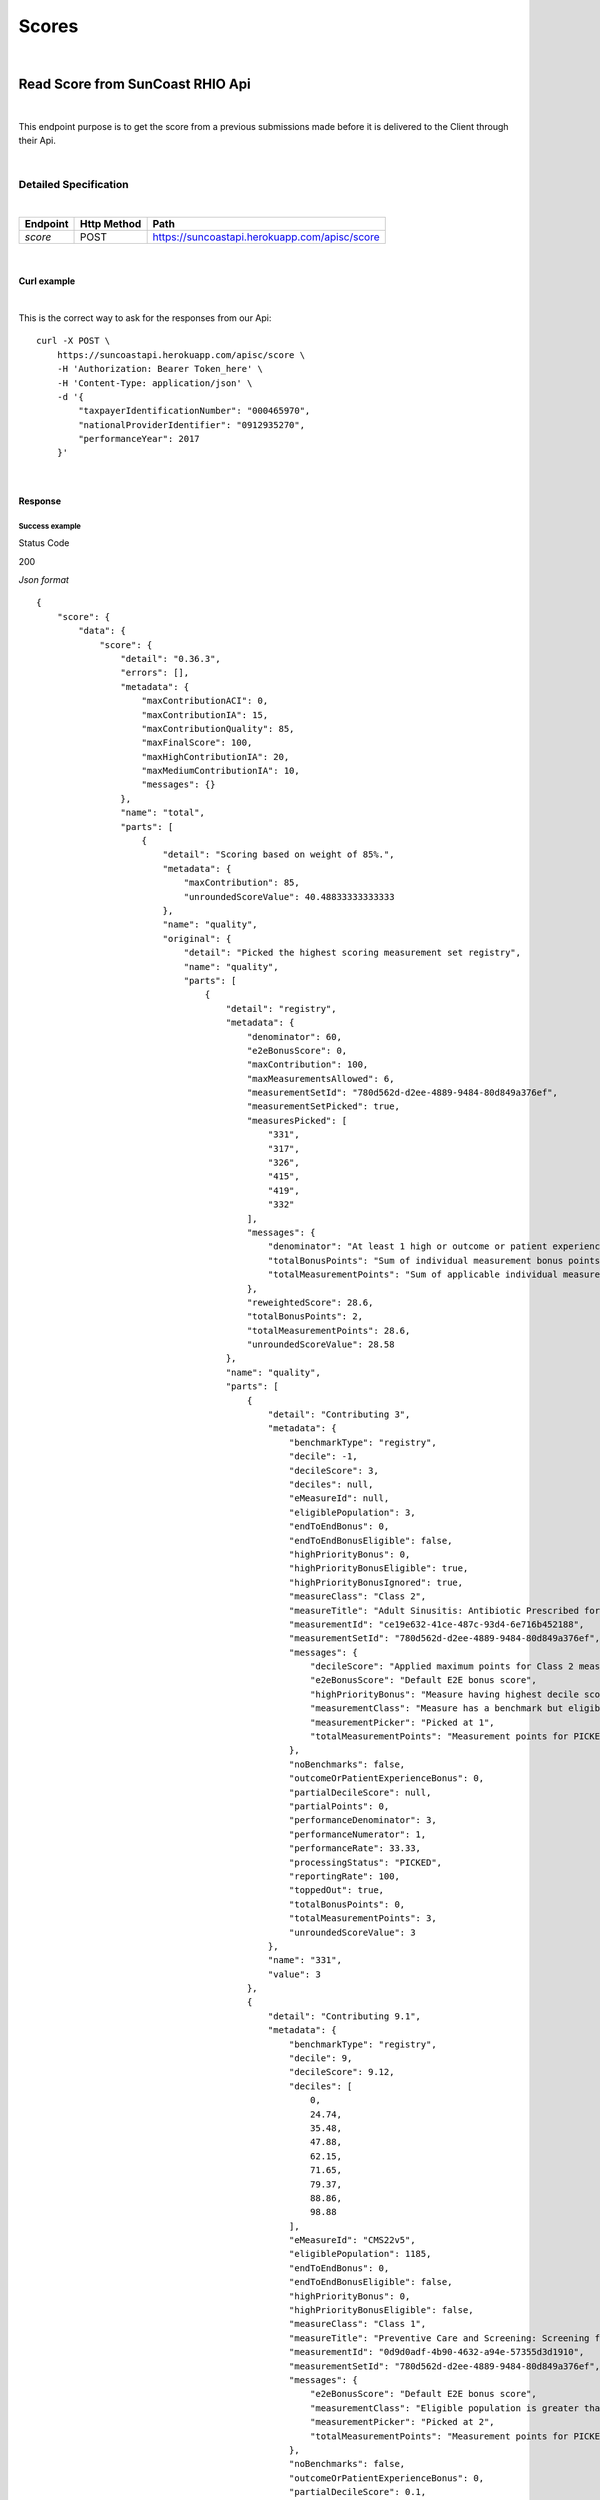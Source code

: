 =========
Scores
=========
|

Read Score from SunCoast RHIO Api
=====================================
|

This endpoint purpose is to get the score from a previous submissions made before it is delivered to the Client through their Api.

|

Detailed Specification
----------------------

|

+-----------------------+-------------+----------------------------------------------------+
| Endpoint              | Http Method | Path                                               |
+=======================+=============+====================================================+
|*score*                | POST        |https://suncoastapi.herokuapp.com/apisc/score       |
+-----------------------+-------------+----------------------------------------------------+

|

Curl example
''''''''''''
|

This is the correct way to ask for the responses from our Api:
::

    curl -X POST \
        https://suncoastapi.herokuapp.com/apisc/score \
        -H 'Authorization: Bearer Token_here' \
        -H 'Content-Type: application/json' \
        -d '{
            "taxpayerIdentificationNumber": "000465970",
            "nationalProviderIdentifier": "0912935270",
            "performanceYear": 2017
        }'



|

Response
''''''''

Success example
...............

Status Code

200

*Json format*
::

    {
        "score": {
            "data": {
                "score": {
                    "detail": "0.36.3",
                    "errors": [],
                    "metadata": {
                        "maxContributionACI": 0,
                        "maxContributionIA": 15,
                        "maxContributionQuality": 85,
                        "maxFinalScore": 100,
                        "maxHighContributionIA": 20,
                        "maxMediumContributionIA": 10,
                        "messages": {}
                    },
                    "name": "total",
                    "parts": [
                        {
                            "detail": "Scoring based on weight of 85%.",
                            "metadata": {
                                "maxContribution": 85,
                                "unroundedScoreValue": 40.48833333333333
                            },
                            "name": "quality",
                            "original": {
                                "detail": "Picked the highest scoring measurement set registry",
                                "name": "quality",
                                "parts": [
                                    {
                                        "detail": "registry",
                                        "metadata": {
                                            "denominator": 60,
                                            "e2eBonusScore": 0,
                                            "maxContribution": 100,
                                            "maxMeasurementsAllowed": 6,
                                            "measurementSetId": "780d562d-d2ee-4889-9484-80d849a376ef",
                                            "measurementSetPicked": true,
                                            "measuresPicked": [
                                                "331",
                                                "317",
                                                "326",
                                                "415",
                                                "419",
                                                "332"
                                            ],
                                            "messages": {
                                                "denominator": "At least 1 high or outcome or patient experience measure available. So denominator is 60",
                                                "totalBonusPoints": "Sum of individual measurement bonus points",
                                                "totalMeasurementPoints": "Sum of applicable individual measurement points."
                                            },
                                            "reweightedScore": 28.6,
                                            "totalBonusPoints": 2,
                                            "totalMeasurementPoints": 28.6,
                                            "unroundedScoreValue": 28.58
                                        },
                                        "name": "quality",
                                        "parts": [
                                            {
                                                "detail": "Contributing 3",
                                                "metadata": {
                                                    "benchmarkType": "registry",
                                                    "decile": -1,
                                                    "decileScore": 3,
                                                    "deciles": null,
                                                    "eMeasureId": null,
                                                    "eligiblePopulation": 3,
                                                    "endToEndBonus": 0,
                                                    "endToEndBonusEligible": false,
                                                    "highPriorityBonus": 0,
                                                    "highPriorityBonusEligible": true,
                                                    "highPriorityBonusIgnored": true,
                                                    "measureClass": "Class 2",
                                                    "measureTitle": "Adult Sinusitis: Antibiotic Prescribed for Acute Sinusitis (Overuse)",
                                                    "measurementId": "ce19e632-41ce-487c-93d4-6e716b452188",
                                                    "measurementSetId": "780d562d-d2ee-4889-9484-80d849a376ef",
                                                    "messages": {
                                                        "decileScore": "Applied maximum points for Class 2 measure",
                                                        "e2eBonusScore": "Default E2E bonus score",
                                                        "highPriorityBonus": "Measure having highest decile score is not eligible for high priority bonus",
                                                        "measurementClass": "Measure has a benchmark but eligible population is less than 20 or has a reporting rate of less than 50%",
                                                        "measurementPicker": "Picked at 1",
                                                        "totalMeasurementPoints": "Measurement points for PICKED measure include decile score with all bonus points"
                                                    },
                                                    "noBenchmarks": false,
                                                    "outcomeOrPatientExperienceBonus": 0,
                                                    "partialDecileScore": null,
                                                    "partialPoints": 0,
                                                    "performanceDenominator": 3,
                                                    "performanceNumerator": 1,
                                                    "performanceRate": 33.33,
                                                    "processingStatus": "PICKED",
                                                    "reportingRate": 100,
                                                    "toppedOut": true,
                                                    "totalBonusPoints": 0,
                                                    "totalMeasurementPoints": 3,
                                                    "unroundedScoreValue": 3
                                                },
                                                "name": "331",
                                                "value": 3
                                            },
                                            {
                                                "detail": "Contributing 9.1",
                                                "metadata": {
                                                    "benchmarkType": "registry",
                                                    "decile": 9,
                                                    "decileScore": 9.12,
                                                    "deciles": [
                                                        0,
                                                        24.74,
                                                        35.48,
                                                        47.88,
                                                        62.15,
                                                        71.65,
                                                        79.37,
                                                        88.86,
                                                        98.88
                                                    ],
                                                    "eMeasureId": "CMS22v5",
                                                    "eligiblePopulation": 1185,
                                                    "endToEndBonus": 0,
                                                    "endToEndBonusEligible": false,
                                                    "highPriorityBonus": 0,
                                                    "highPriorityBonusEligible": false,
                                                    "measureClass": "Class 1",
                                                    "measureTitle": "Preventive Care and Screening: Screening for High Blood Pressure and Follow-Up Documented",
                                                    "measurementId": "0d9d0adf-4b90-4632-a94e-57355d3d1910",
                                                    "measurementSetId": "780d562d-d2ee-4889-9484-80d849a376ef",
                                                    "messages": {
                                                        "e2eBonusScore": "Default E2E bonus score",
                                                        "measurementClass": "Eligible population is greater than or equal to 20, reporting rate is greater than 50% and has benchmarks",
                                                        "measurementPicker": "Picked at 2",
                                                        "totalMeasurementPoints": "Measurement points for PICKED measure include decile score with all bonus points"
                                                    },
                                                    "noBenchmarks": false,
                                                    "outcomeOrPatientExperienceBonus": 0,
                                                    "partialDecileScore": 0.1,
                                                    "partialPoints": 1.17,
                                                    "performanceDenominator": 1184,
                                                    "performanceNumerator": 1066,
                                                    "performanceRate": 90.03,
                                                    "processingStatus": "PICKED",
                                                    "reportingRate": 99.92,
                                                    "toppedOut": false,
                                                    "totalBonusPoints": 0,
                                                    "totalMeasurementPoints": 9.12,
                                                    "unroundedScoreValue": 9.12
                                                },
                                                "name": "317",
                                                "value": 9.1
                                            },
                                            {
                                                "detail": "Contributing 5.5",
                                                "metadata": {
                                                    "benchmarkType": "registry",
                                                    "decile": 5,
                                                    "decileScore": 5.46,
                                                    "deciles": [
                                                        0,
                                                        20,
                                                        39.19,
                                                        52.34,
                                                        69.57,
                                                        76.19,
                                                        82.5,
                                                        94.34,
                                                        100
                                                    ],
                                                    "eMeasureId": null,
                                                    "eligiblePopulation": 73,
                                                    "endToEndBonus": 0,
                                                    "endToEndBonusEligible": false,
                                                    "highPriorityBonus": 0,
                                                    "highPriorityBonusEligible": false,
                                                    "measureClass": "Class 1",
                                                    "measureTitle": "Atrial Fibrillation and Atrial Flutter: Chronic Anticoagulation Therapy",
                                                    "measurementId": "87910ebf-4738-4146-8372-89f10406f403",
                                                    "measurementSetId": "780d562d-d2ee-4889-9484-80d849a376ef",
                                                    "messages": {
                                                        "e2eBonusScore": "Default E2E bonus score",
                                                        "measurementClass": "Eligible population is greater than or equal to 20, reporting rate is greater than 50% and has benchmarks",
                                                        "measurementPicker": "Picked at 3",
                                                        "totalMeasurementPoints": "Measurement points for PICKED measure include decile score with all bonus points"
                                                    },
                                                    "noBenchmarks": false,
                                                    "outcomeOrPatientExperienceBonus": 0,
                                                    "partialDecileScore": 0.5,
                                                    "partialPoints": 7.93,
                                                    "performanceDenominator": 73,
                                                    "performanceNumerator": 44,
                                                    "performanceRate": 60.27,
                                                    "processingStatus": "PICKED",
                                                    "reportingRate": 100,
                                                    "toppedOut": false,
                                                    "totalBonusPoints": 0,
                                                    "totalMeasurementPoints": 5.46,
                                                    "unroundedScoreValue": 5.46
                                                },
                                                "name": "326",
                                                "value": 5.5
                                            },
                                            {
                                                "detail": "Contributing 4",
                                                "metadata": {
                                                    "benchmarkType": null,
                                                    "decile": -1,
                                                    "decileScore": 3,
                                                    "deciles": null,
                                                    "eMeasureId": null,
                                                    "eligiblePopulation": 32,
                                                    "endToEndBonus": 0,
                                                    "endToEndBonusEligible": false,
                                                    "highPriorityBonus": 1,
                                                    "highPriorityBonusEligible": true,
                                                    "measureClass": "Class 2",
                                                    "measureTitle": "Emergency Medicine: Emergency Department Utilization of CT for Minor Blunt Head Trauma for Patients Aged 18 Years and Older",
                                                    "measurementId": "626ab835-453d-4713-a2e6-deaa2f70976f",
                                                    "measurementSetId": "780d562d-d2ee-4889-9484-80d849a376ef",
                                                    "messages": {
                                                        "decileScore": "Applied maximum points for Class 2 measure",
                                                        "e2eBonusScore": "Default E2E bonus score",
                                                        "highPriorityBonus": "Allotting 1 point to high priority bonus for measure type 'efficiency'",
                                                        "measurementClass": "Measurement has no benchmarks",
                                                        "measurementPicker": "Picked at 4",
                                                        "totalMeasurementPoints": "Measurement points for PICKED measure include decile score with all bonus points"
                                                    },
                                                    "noBenchmarks": true,
                                                    "outcomeOrPatientExperienceBonus": 0,
                                                    "partialDecileScore": null,
                                                    "partialPoints": 0,
                                                    "performanceDenominator": 32,
                                                    "performanceNumerator": 21,
                                                    "performanceRate": 65.62,
                                                    "processingStatus": "PICKED",
                                                    "reportingRate": 100,
                                                    "toppedOut": null,
                                                    "totalBonusPoints": 1,
                                                    "totalMeasurementPoints": 4,
                                                    "unroundedScoreValue": 4
                                                },
                                                "name": "415",
                                                "value": 4
                                            },
                                            {
                                                "detail": "Contributing 4",
                                                "metadata": {
                                                    "benchmarkType": null,
                                                    "decile": -1,
                                                    "decileScore": 3,
                                                    "deciles": null,
                                                    "eMeasureId": null,
                                                    "eligiblePopulation": 36,
                                                    "endToEndBonus": 0,
                                                    "endToEndBonusEligible": false,
                                                    "highPriorityBonus": 1,
                                                    "highPriorityBonusEligible": true,
                                                    "measureClass": "Class 2",
                                                    "measureTitle": "Overuse Of Neuroimaging For Patients With Primary Headache And A Normal Neurological Examination",
                                                    "measurementId": "2657e9ec-4ae3-4f04-b226-c98a4685f4f2",
                                                    "measurementSetId": "780d562d-d2ee-4889-9484-80d849a376ef",
                                                    "messages": {
                                                        "decileScore": "Applied maximum points for Class 2 measure",
                                                        "e2eBonusScore": "Default E2E bonus score",
                                                        "highPriorityBonus": "Allotting 1 point to high priority bonus for measure type 'efficiency'",
                                                        "measurementClass": "Measurement has no benchmarks",
                                                        "measurementPicker": "Picked at 5",
                                                        "totalMeasurementPoints": "Measurement points for PICKED measure include decile score with all bonus points"
                                                    },
                                                    "noBenchmarks": true,
                                                    "outcomeOrPatientExperienceBonus": 0,
                                                    "partialDecileScore": null,
                                                    "partialPoints": 0,
                                                    "performanceDenominator": 30,
                                                    "performanceNumerator": 27,
                                                    "performanceRate": 90,
                                                    "processingStatus": "PICKED",
                                                    "reportingRate": 83.33,
                                                    "toppedOut": null,
                                                    "totalBonusPoints": 1,
                                                    "totalMeasurementPoints": 4,
                                                    "unroundedScoreValue": 4
                                                },
                                                "name": "419",
                                                "value": 4
                                            },
                                            {
                                                "detail": "Contributing 3",
                                                "metadata": {
                                                    "benchmarkType": "registry",
                                                    "decile": -1,
                                                    "decileScore": 3,
                                                    "deciles": null,
                                                    "eMeasureId": null,
                                                    "eligiblePopulation": 2,
                                                    "endToEndBonus": 0,
                                                    "endToEndBonusEligible": false,
                                                    "highPriorityBonus": 0,
                                                    "highPriorityBonusEligible": false,
                                                    "measureClass": "Class 2",
                                                    "measureTitle": "Adult Sinusitis: Appropriate Choice of Antibiotic: Amoxicillin With or Without Clavulanate Prescribed for Patients with Acute Bacterial Sinusitis (Appropriate Use)",
                                                    "measurementId": "82378195-46ee-4c7e-8b69-95b375c48222",
                                                    "measurementSetId": "780d562d-d2ee-4889-9484-80d849a376ef",
                                                    "messages": {
                                                        "decileScore": "Applied maximum points for Class 2 measure",
                                                        "e2eBonusScore": "Default E2E bonus score",
                                                        "measurementClass": "Measure has a benchmark but eligible population is less than 20 or has a reporting rate of less than 50%",
                                                        "measurementPicker": "Picked at 6",
                                                        "totalMeasurementPoints": "Measurement points for PICKED measure include decile score with all bonus points"
                                                    },
                                                    "noBenchmarks": false,
                                                    "outcomeOrPatientExperienceBonus": 0,
                                                    "partialDecileScore": null,
                                                    "partialPoints": 0,
                                                    "performanceDenominator": 2,
                                                    "performanceNumerator": 1,
                                                    "performanceRate": 50,
                                                    "processingStatus": "PICKED",
                                                    "reportingRate": 100,
                                                    "toppedOut": false,
                                                    "totalBonusPoints": 0,
                                                    "totalMeasurementPoints": 3,
                                                    "unroundedScoreValue": 3
                                                },
                                                "name": "332",
                                                "value": 3
                                            }
                                        ],
                                        "value": 47.6
                                    }
                                ],
                                "value": 47.6
                            },
                            "title": "QUALITY component of final score",
                            "value": 40.49
                        },
                        {
                            "name": "feedback-quality",
                            "parts": [
                                {
                                    "detail": "Focus on improving measure 331",
                                    "name": "331"
                                },
                                {
                                    "detail": "Focus on improving measure 332",
                                    "name": "332"
                                },
                                {
                                    "detail": "Focus on improving measure 415",
                                    "name": "415"
                                }
                            ]
                        }
                    ],
                    "title": "Total Score",
                    "value": 40.49,
                    "warnings": [
                        "Disclaimer: Scoring is subject to change, based on periodic policy updates, eligibility reviews, and technical integration developments."
                    ]
                }
            }
        },
        "submissionId": "01e38cda-fb16-4a92-abd0-bfac25f1fbd3"
    }

|

Error example
...............

Status Code

406

*Json format*
::

    {
        "error": "not acceptable",
        "id": "CS-004",
        "message": "Submission identification data is not valid"
    }